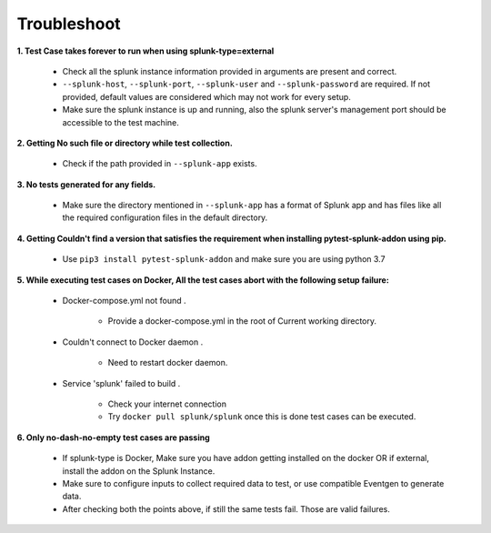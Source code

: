 Troubleshoot
===================

**1. Test Case takes forever to run when using splunk-type=external**

    - Check all the splunk instance information provided in arguments are present and correct.
    - ``--splunk-host``, ``--splunk-port``, ``--splunk-user`` and ``--splunk-password`` are required. If not provided, default values are considered which may not work for every setup.
    - Make sure the splunk instance is up and running, also the splunk server's management port should be accessible to the test machine.

**2. Getting No such file or directory while test collection.**

    - Check if the path provided in ``--splunk-app`` exists.

**3. No tests generated for any fields.**

    - Make sure the directory mentioned in ``--splunk-app`` has a format of Splunk app and has files like all the required configuration files in the default directory.

**4. Getting Couldn't find a version that satisfies the requirement when installing pytest-splunk-addon using pip.**

    - Use ``pip3 install pytest-splunk-addon`` and make sure you are using python 3.7

.. |Wall| replace:: ``Docker-compose.yml not found``

**5. While executing test cases on Docker, All the test cases abort with the following setup failure:**

    -  Docker-compose.yml not found .

        - Provide a docker-compose.yml in the root of Current working directory.

    - Couldn't connect to Docker daemon .

        - Need to restart docker daemon.

    - Service 'splunk' failed to build .

        - Check your internet connection
        - Try ``docker pull splunk/splunk`` once this is done test cases can be executed.

**6. Only no-dash-no-empty test cases are passing**

    - If splunk-type is Docker, Make sure you have addon getting installed on the docker OR if external, install the addon on the Splunk Instance.
    - Make sure to configure inputs to collect required data to test, or use compatible Eventgen to generate data.
    - After checking both the points above, if still the same tests fail. Those are valid failures.

